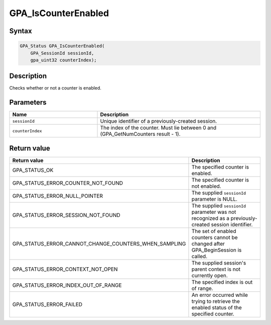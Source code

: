 .. Copyright (c) 2018 Advanced Micro Devices, Inc. All rights reserved.

GPA_IsCounterEnabled
@@@@@@@@@@@@@@@@@@@@

Syntax
%%%%%%

.. code-block:: c++

    GPA_Status GPA_IsCounterEnabled(
        GPA_SessionId sessionId,
        gpa_uint32 counterIndex);

Description
%%%%%%%%%%%

Checks whether or not a counter is enabled.

Parameters
%%%%%%%%%%

.. csv-table::
    :header: "Name", "Description"
    :widths: 35, 65

    "``sessionId``", "Unique identifier of a previously-created session."
    "``counterIndex``", "The index of the counter. Must lie between 0 and (GPA_GetNumCounters result - 1)."

Return value
%%%%%%%%%%%%

.. csv-table::
    :header: "Return value", "Description"
    :widths: 35, 65

    "GPA_STATUS_OK", "The specified counter is enabled."
    "GPA_STATUS_ERROR_COUNTER_NOT_FOUND", "The specified counter is not enabled."
    "GPA_STATUS_ERROR_NULL_POINTER", "The supplied ``sessionId`` parameter is NULL."
    "GPA_STATUS_ERROR_SESSION_NOT_FOUND", "The supplied ``sessionId`` parameter was not recognized as a previously-created session identifier."
    "GPA_STATUS_ERROR_CANNOT_CHANGE_COUNTERS_WHEN_SAMPLING", "The set of enabled counters cannot be changed after GPA_BeginSession is called."
    "GPA_STATUS_ERROR_CONTEXT_NOT_OPEN", "The supplied session's parent context is not currently open."
    "GPA_STATUS_ERROR_INDEX_OUT_OF_RANGE", "The specified index is out of range."
    "GPA_STATUS_ERROR_FAILED", "An error occurred while trying to retrieve the enabled status of the specified counter."

